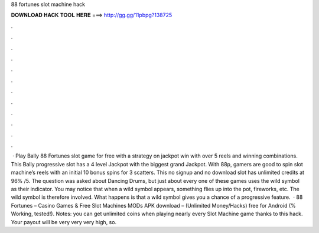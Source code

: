 88 fortunes slot machine hack

𝐃𝐎𝐖𝐍𝐋𝐎𝐀𝐃 𝐇𝐀𝐂𝐊 𝐓𝐎𝐎𝐋 𝐇𝐄𝐑𝐄 ===> http://gg.gg/11pbpg?138725

.

.

.

.

.

.

.

.

.

.

.

.

 · Play Bally 88 Fortunes slot game for free with a strategy on jackpot win with over 5 reels and winning combinations. This Bally progressive slot has a 4 level Jackpot with the biggest grand Jackpot. With 88p, gamers are good to spin slot machine’s reels with an initial 10 bonus spins for 3 scatters. This no signup and no download slot has unlimited credits at 96% /5. The question was asked about Dancing Drums, but just about every one of these games uses the wild symbol as their indicator. You may notice that when a wild symbol appears, something flies up into the pot, fireworks, etc. The wild symbol is therefore involved. What happens is that a wild symbol gives you a chance of a progressive feature.  · 88 Fortunes – Casino Games & Free Slot Machines MODs APK download – (Unlimited Money/Hacks) free for Android (% Working, tested!). Notes: you can get unlimited coins when playing nearly every Slot Machine game thanks to this hack. Your payout will be very very very high, so.
